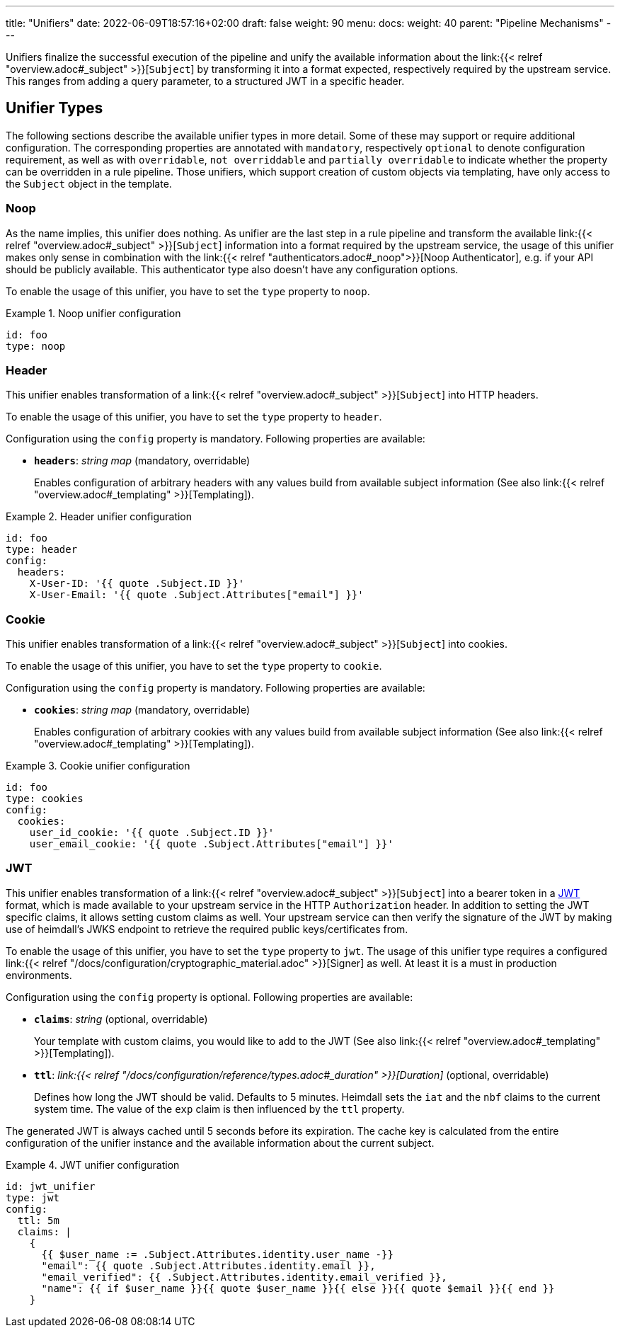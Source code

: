 ---
title: "Unifiers"
date: 2022-06-09T18:57:16+02:00
draft: false
weight: 90
menu:
  docs:
    weight: 40
    parent: "Pipeline Mechanisms"
---

Unifiers finalize the successful execution of the pipeline and unify the available information about the link:{{< relref "overview.adoc#_subject" >}}[`Subject`] by transforming it into a format expected, respectively required by the upstream service. This ranges from adding a query parameter, to a structured JWT in a specific header.

== Unifier Types

The following sections describe the available unifier types in more detail. Some of these may support or require additional configuration. The corresponding properties are annotated with `mandatory`, respectively `optional` to denote configuration requirement, as well as with `overridable`, `not overriddable` and `partially overridable` to indicate whether the property can be overridden in a rule pipeline. Those unifiers, which support creation of custom objects via templating, have only access to the `Subject` object in the template.

=== Noop

As the name implies, this unifier does nothing. As unifier are the last step in a rule pipeline and transform the  available link:{{< relref "overview.adoc#_subject" >}}[`Subject`] information into a format required by the upstream service, the usage of this unifier makes only sense in combination with the link:{{< relref "authenticators.adoc#_noop">}}[Noop Authenticator], e.g. if your API should be publicly available. This authenticator type also doesn't have any configuration options.

To enable the usage of this unifier, you have to set the `type` property to `noop`.

.Noop unifier configuration
====
[source, yaml]
----
id: foo
type: noop
----
====

=== Header

This unifier enables transformation of a link:{{< relref "overview.adoc#_subject" >}}[`Subject`] into HTTP headers.

To enable the usage of this unifier, you have to set the `type` property to `header`.

Configuration using the `config` property is mandatory. Following properties are available:

* *`headers`*: _string map_ (mandatory, overridable)
+
Enables configuration of arbitrary headers with any values build from available subject information (See also link:{{< relref "overview.adoc#_templating" >}}[Templating]).

.Header unifier configuration
====
[source, yaml]
----
id: foo
type: header
config:
  headers:
    X-User-ID: '{{ quote .Subject.ID }}'
    X-User-Email: '{{ quote .Subject.Attributes["email"] }}'
----
====

=== Cookie

This unifier enables transformation of a link:{{< relref "overview.adoc#_subject" >}}[`Subject`] into cookies.

To enable the usage of this unifier, you have to set the `type` property to `cookie`.

Configuration using the `config` property is mandatory. Following properties are available:

* *`cookies`*: _string map_ (mandatory, overridable)
+
Enables configuration of arbitrary cookies with any values build from available subject information (See also link:{{< relref "overview.adoc#_templating" >}}[Templating]).

.Cookie unifier configuration
====
[source, yaml]
----
id: foo
type: cookies
config:
  cookies:
    user_id_cookie: '{{ quote .Subject.ID }}'
    user_email_cookie: '{{ quote .Subject.Attributes["email"] }}'
----
====

=== JWT

This unifier enables transformation of a link:{{< relref "overview.adoc#_subject" >}}[`Subject`] into a bearer token in a https://www.rfc-editor.org/rfc/rfc7519[JWT] format, which is made available to your upstream service in the HTTP `Authorization` header. In addition to setting the JWT specific claims, it allows setting custom claims as well. Your upstream service can then verify the signature of the JWT by making use of heimdall's JWKS endpoint to retrieve the required public keys/certificates from.

To enable the usage of this unifier, you have to set the `type` property to `jwt`. The usage of this unifier type requires a configured link:{{< relref "/docs/configuration/cryptographic_material.adoc" >}}[Signer] as well. At least it is a must in production environments.

Configuration using the `config` property is optional. Following properties are available:

* *`claims`*: _string_ (optional, overridable)
+
Your template with custom claims, you would like to add to the JWT (See also link:{{< relref "overview.adoc#_templating" >}}[Templating]).

* *`ttl`*: _link:{{< relref "/docs/configuration/reference/types.adoc#_duration" >}}[Duration]_ (optional, overridable)
+
Defines how long the JWT should be valid. Defaults to 5 minutes. Heimdall sets the `iat` and the `nbf` claims to the current system time. The value of the `exp` claim is then influenced by the `ttl` property.

The generated JWT is always cached until 5 seconds before its expiration. The cache key is calculated from the entire configuration of the unifier instance and the available information about the current subject.

.JWT unifier configuration
====
[source, yaml]
----
id: jwt_unifier
type: jwt
config:
  ttl: 5m
  claims: |
    {
      {{ $user_name := .Subject.Attributes.identity.user_name -}}
      "email": {{ quote .Subject.Attributes.identity.email }},
      "email_verified": {{ .Subject.Attributes.identity.email_verified }},
      "name": {{ if $user_name }}{{ quote $user_name }}{{ else }}{{ quote $email }}{{ end }}
    }
----
====
